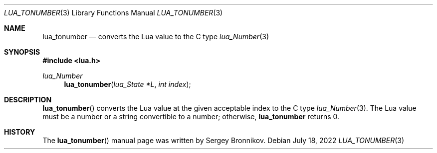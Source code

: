 .Dd $Mdocdate: July 18 2022 $
.Dt LUA_TONUMBER 3
.Os
.Sh NAME
.Nm lua_tonumber
.Nd converts the Lua value to the C type
.Xr lua_Number 3
.Sh SYNOPSIS
.In lua.h
.Ft lua_Number
.Fn lua_tonumber "lua_State *L" "int index"
.Sh DESCRIPTION
.Fn lua_tonumber
converts the Lua value at the given acceptable index to the C type
.Xr lua_Number 3 .
The Lua value must be a number or a string convertible to a number; otherwise,
.Nm lua_tonumber
returns 0.
.Sh HISTORY
The
.Fn lua_tonumber
manual page was written by Sergey Bronnikov.
